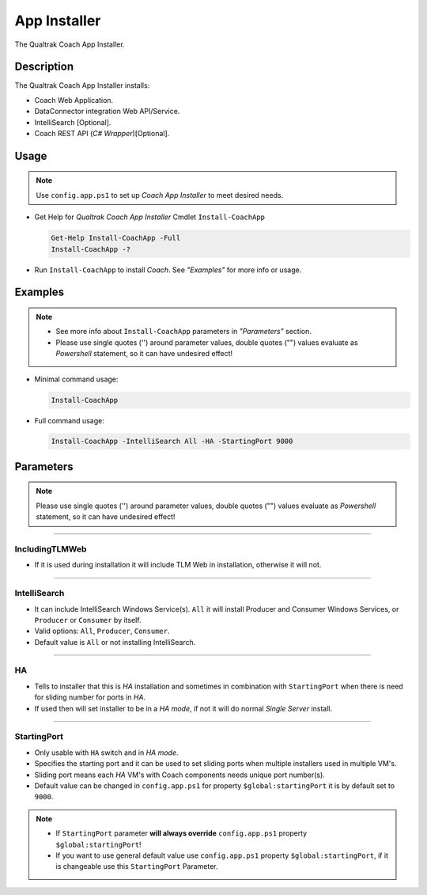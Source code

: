 App Installer
=============


The Qualtrak Coach App Installer.

Description
-----------

The Qualtrak Coach App Installer installs:

- Coach Web Application.
- DataConnector integration Web API/Service.
- IntelliSearch [Optional].
- Coach REST API (*C# Wrapper*)[Optional].

Usage
-----

.. note::
  Use ``config.app.ps1`` to set up *Coach App Installer* to meet desired needs.


- Get Help for *Qualtrak Coach App Installer* Cmdlet ``Install-CoachApp``

  .. code-block:: powershell

  		Get-Help Install-CoachApp -Full
  		Install-CoachApp -?

- Run ``Install-CoachApp`` to install *Coach*. See *"Examples"* for more info or usage.

Examples
--------

.. note::
    - See more info about ``Install-CoachApp`` parameters in *"Parameters"* section.
    - Please use single quotes ('') around parameter values, double quotes ("") values evaluate as *Powershell* statement, so it can have undesired effect!

- Minimal command usage:

  .. code-block:: powershell

  	Install-CoachApp

- Full command usage:

  .. code-block:: powershell

  	Install-CoachApp -IntelliSearch All -HA -StartingPort 9000

Parameters
----------

.. note::
  Please use single quotes ('') around parameter values, double quotes ("") values evaluate as *Powershell* statement, so it can have undesired effect!

-------

IncludingTLMWeb
...............

- If it is used during installation it will include TLM Web in installation, otherwise it will not.

-------

IntelliSearch
.............

- It can include IntelliSearch Windows Service(s). ``All`` it will install Producer and Consumer Windows Services, or ``Producer`` or ``Consumer`` by itself.
- Valid options: ``All``, ``Producer``, ``Consumer``.
- Default value is ``All`` or not installing IntelliSearch.


-------

HA
..

- Tells to installer that this is *HA* installation and sometimes in combination with ``StartingPort`` when there is need for sliding number for ports in *HA*.
- If used then will set installer to be in a *HA mode*, if not it will do normal *Single Server* install.

-------

StartingPort
............

- Only usable with ``HA`` switch and in *HA mode*.
- Specifies the starting port and it can be used to set sliding ports when multiple installers used in multiple VM's.
- Sliding port means each *HA* VM's with Coach components needs unique port number(s).
- Default value can be changed in ``config.app.ps1`` for property ``$global:startingPort`` it is by default set to ``9000``.

.. note::

  - If ``StartingPort`` parameter **will always override** ``config.app.ps1`` property ``$global:startingPort``!
  - If you want to use general default value use ``config.app.ps1`` property ``$global:startingPort``, if it is changeable use this ``StartingPort`` Parameter.
